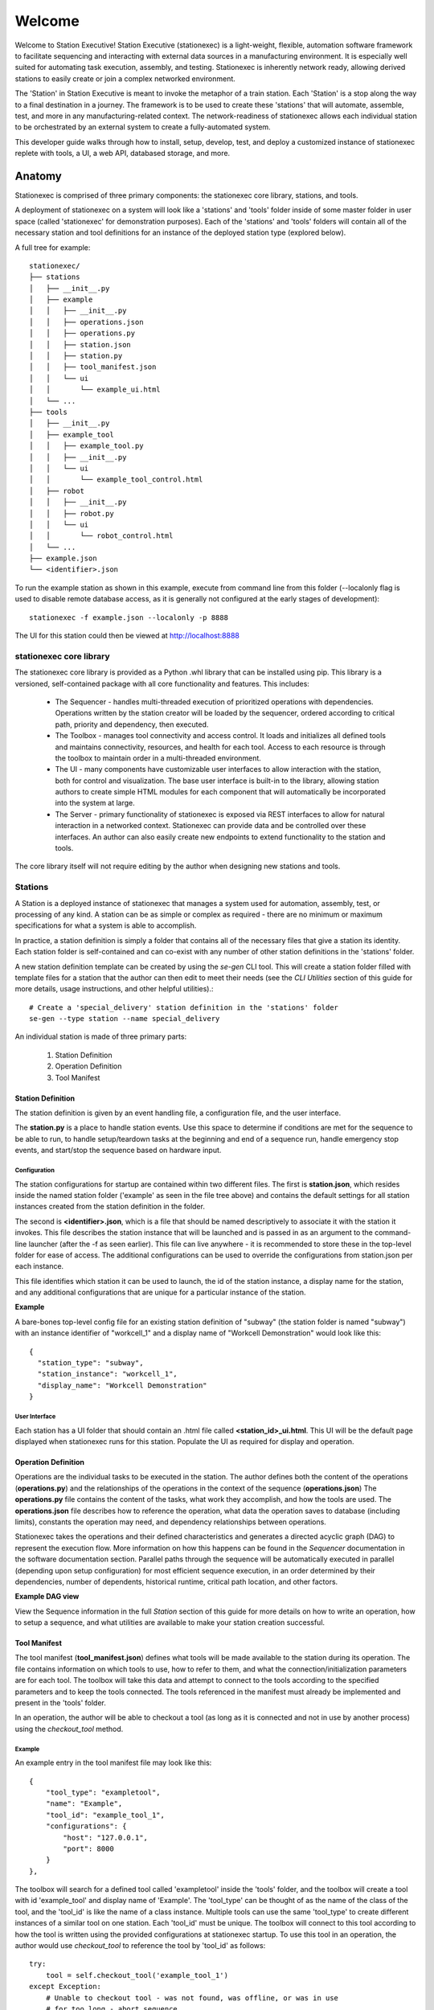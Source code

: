 Welcome
=======
Welcome to Station Executive! Station Executive (stationexec) is a light-weight, flexible, automation
software framework to facilitate sequencing and interacting with external data sources in a manufacturing environment.
It is especially well suited for automating task execution, assembly, and testing. Stationexec is inherently network
ready, allowing derived stations to easily create or join a complex networked environment.

The 'Station' in Station Executive is meant to invoke the metaphor of a train station. Each 'Station' is a stop along
the way to a final destination in a journey. The framework is to be used to create these 'stations' that will automate,
assemble, test, and more in any manufacturing-related context. The network-readiness of stationexec allows each
individual station to be orchestrated by an external system to create a fully-automated system.

This developer guide walks through how to install, setup, develop, test, and deploy a customized instance of stationexec
replete with tools, a UI, a web API, databased storage, and more.

Anatomy
-------
Stationexec is comprised of three primary components: the stationexec core library, stations, and tools.

A deployment of stationexec on a system will look like a 'stations' and 'tools' folder inside of some master folder
in user space (called 'stationexec' for demonstration purposes). Each of the 'stations' and 'tools' folders will
contain all of the necessary station and tool definitions for an instance of the deployed station type (explored below).

A full tree for example::

    stationexec/
    ├── stations
    │   ├── __init__.py
    │   ├── example
    │   │   ├── __init__.py
    │   │   ├── operations.json
    │   │   ├── operations.py
    │   │   ├── station.json
    │   │   ├── station.py
    │   │   ├── tool_manifest.json
    │   │   └── ui
    │   │       └── example_ui.html
    │   └── ...
    ├── tools
    │   ├── __init__.py
    │   ├── example_tool
    │   │   ├── example_tool.py
    │   │   ├── __init__.py
    │   │   └── ui
    │   │       └── example_tool_control.html
    │   ├── robot
    │   │   ├── __init__.py
    │   │   ├── robot.py
    │   │   └── ui
    │   │       └── robot_control.html
    │   └── ...
    ├── example.json
    └── <identifier>.json

To run the example station as shown in this example, execute from command line from this folder (--localonly flag is
used to disable remote database access, as it is generally not configured at the early stages of development)::

    stationexec -f example.json --localonly -p 8888

The UI for this station could then be viewed at http://localhost:8888

stationexec core library
^^^^^^^^^^^^^^^^^^^^^^^^
The stationexec core library is provided as a Python .whl library that can be installed using pip. This library is a
versioned, self-contained package with all core functionality and features. This includes:

    * The Sequencer - handles multi-threaded execution of prioritized operations with dependencies.
      Operations written by the station creator will be loaded by the sequencer, ordered according to critical path,
      priority and dependency, then executed.
    * The Toolbox - manages tool connectivity and access control. It loads and initializes all defined tools and
      maintains connectivity, resources, and health for each tool. Access to each resource is through the toolbox
      to maintain order in a multi-threaded environment.
    * The UI - many components have customizable user interfaces to allow interaction with the station, both for
      control and visualization. The base user interface is built-in to the library, allowing station authors to create
      simple HTML modules for each component that will automatically be incorporated into the system at large.
    * The Server - primary functionality of stationexec is exposed via REST interfaces to allow for natural interaction
      in a networked context. Stationexec can provide data and be controlled over these interfaces. An author can
      also easily create new endpoints to extend functionality to the station and tools.

The core library itself will not require editing by the author when designing new stations and tools.

Stations
^^^^^^^^
A Station is a deployed instance of stationexec that manages a system used for automation, assembly, test, or processing
of any kind. A station can be as simple or complex as required - there are no minimum or maximum specifications for what
a system is able to accomplish.

In practice, a station definition is simply a folder that contains all of the necessary files that give a station its
identity. Each station folder is self-contained and can co-exist with any number of other station definitions in the
'stations' folder.

A new station definition template can be created by using the `se-gen` CLI tool. This will create a station folder
filled with template files for a station that the author can then edit to meet their needs (see the `CLI Utilities`
section of this guide for more details, usage instructions, and other helpful utilities).::

    # Create a 'special_delivery' station definition in the 'stations' folder
    se-gen --type station --name special_delivery

An individual station is made of three primary parts:

    1. Station Definition
    2. Operation Definition
    3. Tool Manifest

Station Definition
""""""""""""""""""
The station definition is given by an event handling file, a configuration file, and the user interface.

The **station.py** is a place to handle station events. Use this space to determine if conditions are met for the
sequence to be able to run, to handle setup/teardown tasks at the beginning and end of a sequence run, handle emergency
stop events, and start/stop the sequence based on hardware input.

Configuration
'''''''''''''
The station configurations for startup are contained within two different files. The first is **station.json**, which
resides inside the named station folder ('example' as seen in the file tree above) and contains the default settings
for all station instances created from the station definition in the folder.

The second is **<identifier>.json**, which is a file that should be named descriptively to associate it with the station
it invokes. This file describes the station instance that will be launched and is passed in as an argument to the
command-line launcher (after the -f as seen earlier). This file can live anywhere - it is recommended to store these in
the top-level folder for ease of access. The additional configurations can be used to override the configurations
from station.json per each instance.

This file identifies which station it can be used to launch, the id of the station instance, a display name for the
station, and any additional configurations that are unique for a particular instance of the station.

**Example**

A bare-bones top-level config file for an existing station definition of "subway" (the station folder is named "subway")
with an instance identifier of "workcell_1" and a display name of "Workcell Demonstration" would look like this::

    {
      "station_type": "subway",
      "station_instance": "workcell_1",
      "display_name": "Workcell Demonstration"
    }

User Interface
''''''''''''''
Each station has a UI folder that should contain an .html file called **<station_id>_ui.html**. This UI will be the
default page displayed when stationexec runs for this station. Populate the UI as required for display and operation.

.. image:: station_ui.png
   :scale: 50%
   :align: center

Operation Definition
""""""""""""""""""""
Operations are the individual tasks to be executed in the station. The author defines both the content of the
operations (**operations.py**) and the relationships of the operations in the context of the sequence
(**operations.json**) The **operations.py** file contains the content of the tasks, what work they accomplish, and how
the tools are used. The **operations.json** file describes how to reference the operation, what data the operation
saves to database (including limits), constants the operation may need, and dependency relationships between operations.

Stationexec takes the operations and their defined characteristics and generates a directed acyclic graph (DAG) to
represent the execution flow. More information on how this happens can be found in the `Sequencer` documentation
in the software documentation section. Parallel paths through the sequence will be automatically executed in parallel
(depending upon setup configuration) for most efficient sequence execution, in an order determined by their
dependencies, number of dependents, historical runtime, critical path location, and other factors.

.. image:: DAG.png
   :scale: 50%
   :align: center

**Example DAG view**

View the Sequence information in the full `Station` section of this guide for more details on how to write an operation,
how to setup a sequence, and what utilities are available to make your station creation successful.

Tool Manifest
"""""""""""""
The tool manifest (**tool_manifest.json**) defines what tools will be made available to the station during its
operation. The file contains information on which tools to use, how to refer to them, and what the
connection/initialization parameters are for each tool. The toolbox will take this data and attempt to connect to the
tools according to the specified parameters and to keep the tools connected. The tools referenced in the manifest must
already be implemented and present in the 'tools' folder.

In an operation, the author will be able to checkout a tool (as long as it is connected and not in use by another
process) using the `checkout_tool` method.

Example
'''''''
An example entry in the tool manifest file may look like this::

    {
        "tool_type": "exampletool",
        "name": "Example",
        "tool_id": "example_tool_1",
        "configurations": {
            "host": "127.0.0.1",
            "port": 8000
        }
    },

The toolbox will search for a defined tool called 'exampletool' inside the 'tools' folder, and the toolbox
will create a tool with id 'example_tool' and display name of 'Example'. The 'tool_type' can be thought of as the name
of the class of the tool, and the 'tool_id' is like the name of a class instance. Multiple tools can use the same
'tool_type' to create different instances of a similar tool on one station. Each 'tool_id' must be unique. The toolbox
will connect to this tool according to how the tool is written using the provided configurations at stationexec startup.
To use this tool in an operation, the author would use `checkout_tool` to reference the tool by 'tool_id' as follows::

    try:
        tool = self.checkout_tool('example_tool_1')
    except Exception:
        # Unable to checkout tool - was not found, was offline, or was in use
        # for too long - abort sequence
        return OperationState.ERROR

    tool.do_action_1()

    # Optional return of tool
    self.return_tool(tool)

The Tool return at the end is optional because the sequencer will automatically return all Tools checked out during an
operation when the operation completes. Since a Tool may be used by multiple operations, it is more efficient to return
it as soon as possible so the other Operations may use it.

Tools
^^^^^
Tools refer to any data source or sink that a station can interact with. This will often be hardware items like cameras,
robots, TCP/Serial data acquisition or control devices, and more. The Tool API consists of six methods that a new tool
must implement in order for the Toolbox to load and manage it correctly. Beyond these methods, the author is allowed
to create any methods required to fulfill their needs, such as methods to format or return data.

The Toolbox provides continuous monitoring, health checking, reporting, and reconnecting for every tool, using
the API methods the author must complete. Beyond this, the toolbox manages access to the tool object to prevent
collisions. A tool object can be "checked out" during an operation which allows the author to call any of the tool's
constituent methods. No tool may be accessed without first checking it out.

Create A New Tool
"""""""""""""""""
A new tool can be started by using the `se-gen` CLI tool. This will create a tool folder filled with template
files for a tool that the author can then edit to meet their needs (see the `CLI Utilities` section of this guide
for more details, usage instructions, and other helpful utilities).::

    # Create a tool of tool_type 'dancing_robot' tool in the 'tools' folder
    se-gen --type tool --name dancing_robot

    # Create a TCP or Serial controlled tool of tool_type 'custom_controller' in the 'tools'
    # folder that follows the async tool template
    se-gen --type tool --name custom_controller --tooloptions async

    # Create a camera tool of tool_type 'special_camera' in the 'tools' folder that follows
    # the camera tool template
    se-gen --type tool --name special_camera --tooloptions camera

User Interface
""""""""""""""
Each tool has a ui folder that should contain an .html UI titled **<tool_id>_control.html**. This UI is intended to
expose granular control of the tool for calibration, testing, maintenance, or debug purposes. Buttons on the UI will
correspond to method calls in the `on_ui_command` method of the tool.

